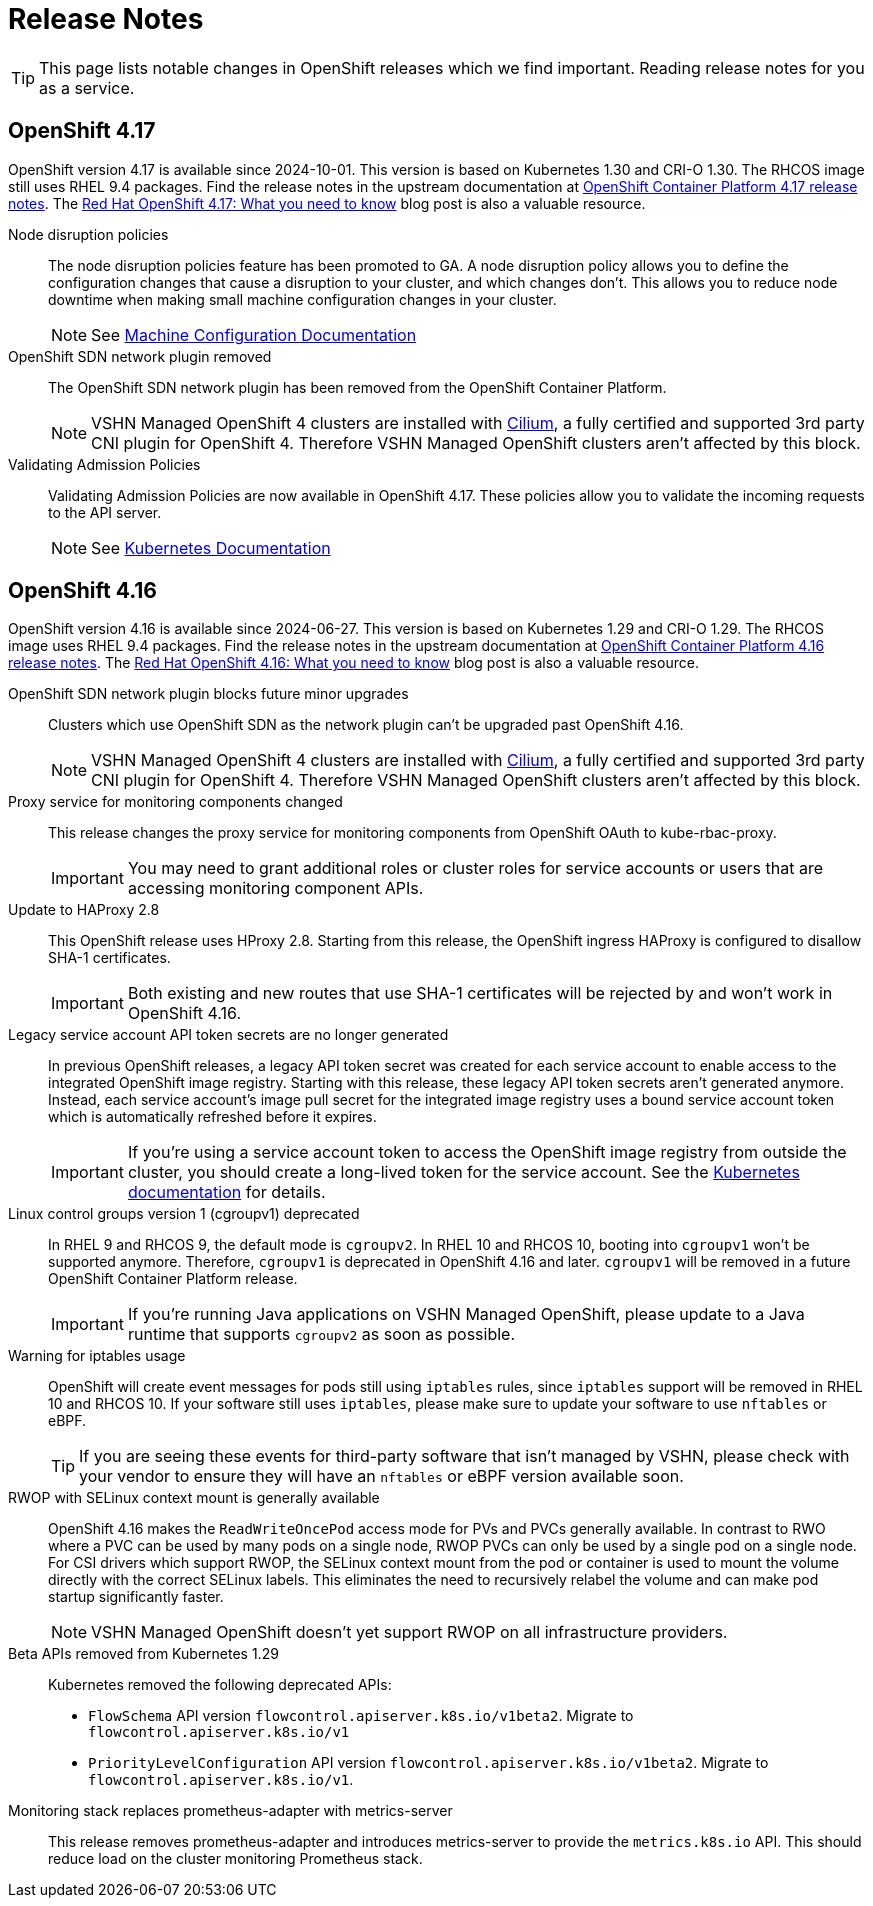 = Release Notes

TIP: This page lists notable changes in OpenShift releases which we find important. Reading release notes for you as a service.

== OpenShift 4.17

OpenShift version 4.17 is available since 2024-10-01.
This version is based on Kubernetes 1.30 and CRI-O 1.30.
The RHCOS image still uses RHEL 9.4 packages.
Find the release notes in the upstream documentation at https://docs.openshift.com/container-platform/4.17/release_notes/ocp-4-17-release-notes.html[OpenShift Container Platform 4.17 release notes].
The https://www.redhat.com/en/blog/what-you-need-to-know-red-hat-openshift-417[Red Hat OpenShift 4.17: What you need to know] blog post is also a valuable resource.

Node disruption policies::
The node disruption policies feature has been promoted to GA.
A node disruption policy allows you to define the configuration changes that cause a disruption to your cluster, and which changes don't.
This allows you to reduce node downtime when making small machine configuration changes in your cluster.
+
[NOTE]
====
See https://docs.openshift.com/container-platform/4.17/machine_configuration/machine-config-node-disruption.html#machine-config-node-disruption[Machine Configuration Documentation]
====

OpenShift SDN network plugin removed::
The OpenShift SDN network plugin has been removed from the OpenShift Container Platform.
+
[NOTE]
====
VSHN Managed OpenShift 4 clusters are installed with https://access.redhat.com/articles/5436171#isovalent-4[Cilium], a fully certified and supported 3rd party CNI plugin for OpenShift 4.
Therefore VSHN Managed OpenShift clusters aren't affected by this block.
====

Validating Admission Policies::
Validating Admission Policies are now available in OpenShift 4.17.
These policies allow you to validate the incoming requests to the API server.
+
[NOTE]
====
See https://kubernetes.io/docs/reference/access-authn-authz/validating-admission-policy/[Kubernetes Documentation]
====


== OpenShift 4.16

OpenShift version 4.16 is available since 2024-06-27.
This version is based on Kubernetes 1.29 and CRI-O 1.29.
The RHCOS image uses RHEL 9.4 packages.
Find the release notes in the upstream documentation at https://docs.openshift.com/container-platform/4.16/release_notes/ocp-4-16-release-notes.html[OpenShift Container Platform 4.16 release notes].
The https://www.redhat.com/en/blog/what-you-need-to-know-red-hat-openshift-416[Red Hat OpenShift 4.16: What you need to know] blog post is also a valuable resource.

OpenShift SDN network plugin blocks future minor upgrades::
Clusters which use OpenShift SDN as the network plugin can't be upgraded past OpenShift 4.16.
+
[NOTE]
====
VSHN Managed OpenShift 4 clusters are installed with https://access.redhat.com/articles/5436171#isovalent-4[Cilium], a fully certified and supported 3rd party CNI plugin for OpenShift 4.
Therefore VSHN Managed OpenShift clusters aren't affected by this block.
====

Proxy service for monitoring components changed::
This release changes the proxy service for monitoring components from OpenShift OAuth to kube-rbac-proxy.
+
IMPORTANT: You may need to grant additional roles or cluster roles for service accounts or users that are accessing monitoring component APIs.

Update to HAProxy 2.8::
This OpenShift release uses HProxy 2.8.
Starting from this release, the OpenShift ingress HAProxy is configured to disallow SHA-1 certificates.
+
IMPORTANT: Both existing and new routes that use SHA-1 certificates will be rejected by and won't work in OpenShift 4.16.

Legacy service account API token secrets are no longer generated::
In previous OpenShift releases, a legacy API token secret was created for each service account to enable access to the integrated OpenShift image registry.
Starting with this release, these legacy API token secrets aren't generated anymore.
Instead, each service account's image pull secret for the integrated image registry uses a bound service account token which is automatically refreshed before it expires.
+
[IMPORTANT]
====
If you're using a service account token to access the OpenShift image registry from outside the cluster, you should create a long-lived token for the service account.
See the https://kubernetes.io/docs/tasks/configure-pod-container/configure-service-account/#manually-create-a-long-lived-api-token-for-a-serviceaccount[Kubernetes documentation] for details.
====

Linux control groups version 1 (cgroupv1) deprecated::
In RHEL 9 and RHCOS 9, the default mode is `cgroupv2`.
In RHEL 10 and RHCOS 10, booting into `cgroupv1` won't be supported anymore.
Therefore, `cgroupv1` is deprecated in OpenShift 4.16 and later.
`cgroupv1` will be removed in a future OpenShift Container Platform release.
+
IMPORTANT: If you're running Java applications on VSHN Managed OpenShift, please update to a Java runtime that supports `cgroupv2` as soon as possible.

Warning for iptables usage::
OpenShift will create event messages for pods still using `iptables` rules, since `iptables` support will be removed in RHEL 10 and RHCOS 10.
If your software still uses `iptables`, please make sure to update your software to use `nftables` or eBPF.
+
TIP: If you are seeing these events for third-party software that isn't managed by VSHN, please check with your vendor to ensure they will have an `nftables` or eBPF version available soon.

RWOP with SELinux context mount is generally available::
OpenShift 4.16 makes the `ReadWriteOncePod` access mode for PVs and PVCs generally available.
In contrast to RWO where a PVC can be used by many pods on a single node, RWOP PVCs can only be used by a single pod on a single node.
For CSI drivers which support RWOP, the SELinux context mount from the pod or container is used to mount the volume directly with the correct SELinux labels.
This eliminates the need to recursively relabel the volume and can make pod startup significantly faster.
+
NOTE: VSHN Managed OpenShift doesn't yet support RWOP on all infrastructure providers.

Beta APIs removed from Kubernetes 1.29::
Kubernetes removed the following deprecated APIs:
+
* `FlowSchema` API version `flowcontrol.apiserver.k8s.io/v1beta2`.
Migrate to `flowcontrol.apiserver.k8s.io/v1`
* `PriorityLevelConfiguration` API version `flowcontrol.apiserver.k8s.io/v1beta2`.
Migrate to `flowcontrol.apiserver.k8s.io/v1`.

Monitoring stack replaces prometheus-adapter with metrics-server::
This release removes prometheus-adapter and introduces metrics-server to provide the `metrics.k8s.io` API.
This should reduce load on the cluster monitoring Prometheus stack.
